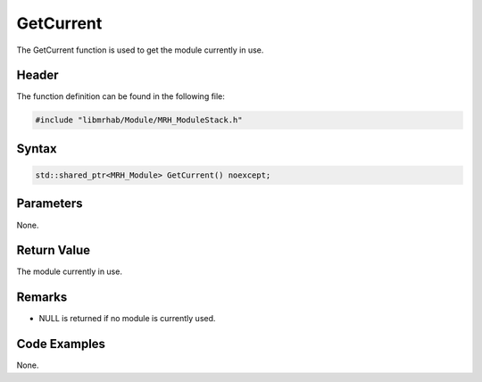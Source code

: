 GetCurrent
==========
The GetCurrent function is used to get the module currently in use.

Header
------
The function definition can be found in the following file:

.. code-block:: c

    #include "libmrhab/Module/MRH_ModuleStack.h"


Syntax
------
.. code-block:: c

    std::shared_ptr<MRH_Module> GetCurrent() noexcept;


Parameters
----------
None.

Return Value
------------
The module currently in use.

Remarks
-------
* NULL is returned if no module is currently used.

Code Examples
-------------
None.